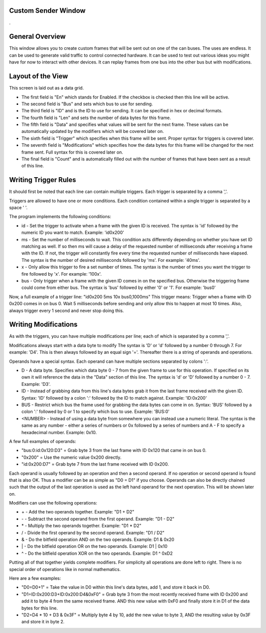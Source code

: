 Custom Sender Window
=====================

.

.. image:: ./images/CustomSender.png


General Overview
====================

This window allows you to create custom frames that will be sent out on one of the can buses. The uses are endless.
It can be used to generate valid traffic to control connected hardware. It can be used to test out various ideas
you might have for now to interact with other devices. It can replay frames from one bus into the other bus but with
modifications.


Layout of the View
=====================

This screen is laid out as a data grid. 

* The first field is "En" which stands for Enabled. If the checkbox is checked
  then this line will be active.
* The second field is "Bus" and sets which bus to use for sending.
* The third field is "ID" and is the ID to use for sending. It can be specified in hex or decimal formats.
* The fourth field is "Len" and sets the number of data bytes for this frame.
* The fifth field is "Data" and specifies what values will be sent for the next frame. These values can be
  automatically updated by the modifiers which will be covered later on.
* The sixth field is "Trigger" which specifies when this frame will be sent. Proper syntax for triggers is
  covered later.
* The seventh field is "Modifications" which specifies how the data bytes for this frame will be changed for
  the next frame sent. Full syntax for this is covered later on.
* The final field is "Count" and is automatically filled out with the number of frames that have been sent as
  a result of this line. 


Writing Trigger Rules
=======================

It should first be noted that each line can contain multiple triggers. Each trigger is separated by a comma ','.

Triggers are allowed to have one or more conditions. Each condition contained within a single trigger is separated
by a space ' '.

The program implements the following conditions:

* id - Set the trigger to activate when a frame with the given ID is received. The syntax is 'id' 
  followed by the numeric ID you want to match. Example: 'id0x200'
* ms - Set the number of milliseconds to wait. This condition acts differently depending on whether
  you have set ID matching as well. If so then ms will cause a delay of the requested number of milliseconds
  after receiving a frame with the ID. If not, the trigger will constantly fire every time the requested number
  of milliseconds have elapsed. The syntax is the number of desired milliseconds followed by 'ms'. For example:
  '40ms'.
* x - Only allow this trigger to fire a set number of times. The syntax is the number of times you want the trigger
  to fire followed by 'x'. For example: '100x'.
* bus - Only trigger when a frame with the given ID comes in on the specified bus. Otherwise the triggering frame
  could come from either bus. The syntax is 'bus' followed by either '0' or '1'. For example: 'bus0'

Now, a full example of a trigger line: "id0x200 5ms 10x bus0,1000ms" This trigger means: Trigger when a frame with ID 0x200 comes
in on bus 0. Wait 5 milliseconds before sending and only allow this to happen at most 10 times. Also, always trigger every
1 second and never stop doing this.


Writing Modifications
=======================

As with the triggers, you can have multiple modifications per line; each of which is separated by a comma ','.

Modifications always start with a data byte to modify The syntax is 'D' or 'd' followed by a number 0 through 7.
For example: 'D4'. This is then always followed by an equal sign '='. Thereafter there is a string of operands and
operations. 

Operands have a special syntax. Each operand can have multiple sections separated by colons ':'.

* D - A data byte. Specifies which data byte 0 - 7 from the given frame to use for this operation. If specified
  on its own it will reference the data in the "Data" section of this line. The syntax is 'd' or 'D' followed
  by a number 0 - 7. Example: 'D3'.
* ID - Instead of grabbing data from this line's data bytes grab it from the last frame received with the given ID.
  Syntax: 'ID' followed by a colon ':' followed by the ID to match against. Example: 'ID:0x200'
* BUS - Restrict which bus the frame used for grabbing the data bytes can come in on. Syntax: 'BUS' followed by
  a colon ':' followed by 0 or 1 to specify which bus to use. Example: 'BUS:0'
* <NUMBER> - Instead of using a data byte from somewhere you can instead use a numeric literal. The syntax is
  the same as any number - either a series of numbers or 0x followed by a series of numbers and A - F to specify
  a hexadecimal number. Example: 0x10.

A few full examples of operands:

* "bus:0:id:0x120:D3" = Grab byte 3 from the last frame with ID 0x120 that came in on bus 0.
* "0x200" = Use the numeric value 0x200 directly.
* "id:0x200:D7" = Grab byte 7 from the last frame received with ID 0x200.

Each operand is usually followed by an operation and then a second operand. If no operation or second operand is found that
is also OK. Thus a modifier can be as simple as "D0 = D1" if you choose. Operands can also be directly chained such that the
output of the last operation is used as the left hand operand for the next operation. This will be shown later on.

Modifiers can use the following operations:

* \+ - Add the two operands together. Example: "D1 + D2"
* \- - Subtract the second operand from the first operand. Example: "D1 - D2"
* \* - Multiply the two operands together. Example: "D1 * D2"
* \/ - Divide the first operand by the second operand. Example: "D1 / D2"
* \& - Do the bitfield operation AND on the two operands. Example: D1 & 0x20    
* \| - Do the bitfield operation OR on the two operands. Example: D1 | 0x10
* \^ - Do the bitfield operation XOR on the two operands. Example: D1 ^ 0xD2

Putting all of that together yields complete modifiers. For simplicity all operations
are done left to right. There is no special order of operations like in normal mathematics.

Here are a few examples:    

* "D0=D0+1" = Take the value in D0 within this line's data bytes, add 1, and store it back in D0.
* "D1=ID:0x200:D3+ID:0x200:D4&0xF0" = Grab byte 3 from the most recently received frame with ID 0x200 and add it 
  to byte 4 from the same received frame. AND this new value with 0xF0 and finally store it in D1 of the data bytes for this line.
* "D2=D4 * 10 + D3 & 0x3F" = Multiply byte 4 by 10, add the new value to byte 3, AND the resulting value by 0x3F and store it in byte 2.

